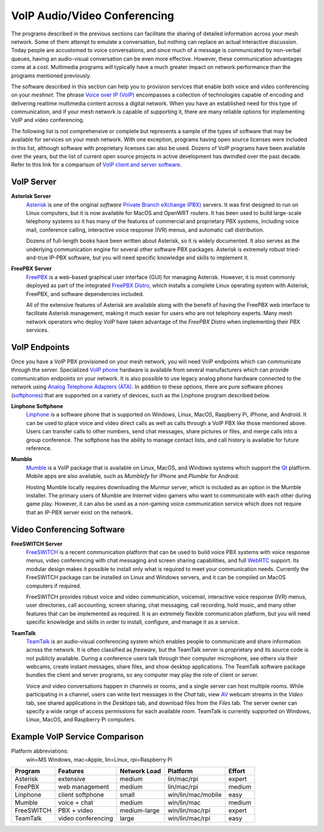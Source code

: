 =============================
VoIP Audio/Video Conferencing
=============================

The programs described in the previous sections can facilitate the sharing of detailed information across your mesh network. Some of them attempt to emulate a conversation, but nothing can replace an actual interactive discussion. Today people are accustomed to voice conversations, and since much of a message is communicated by non-verbal queues, having an audio-visual conversation can be even more effective. However, these communication advantages come at a cost. Multimedia programs will typically have a much greater impact on network performance than the programs mentioned previously.

The software described in this section can help you to provision services that enable both voice and video conferencing on your *meshnet*. The phrase `Voice over IP (VoIP) <https://en.wikipedia.org/wiki/Voice_over_IP>`_ encompasses a collection of technologies capable of encoding and delivering realtime multimedia content across a digital network. When you have an established need for this type of communication, and if your mesh network is capable of supporting it, there are many reliable options for implementing VoIP and video conferencing.

The following list is not comprehensive or complete but represents a sample of the types of software that may be available for services on your mesh network. With one exception, programs having open source licenses were included in this list, although software with proprietary licenses can also be used. Dozens of VoIP programs have been available over the years, but the list of current open source projects in active development has dwindled over the past decade. Refer to this link for a comparison of `VoIP client and server software <https://en.wikipedia.org/wiki/Comparison_of_VoIP_software>`_.

VoIP Server
-----------

**Asterisk Server**
  `Asterisk <https://en.wikipedia.org/wiki/Asterisk_(PBX)>`_ is one of the original *software* `Private Branch eXchange (PBX) <https://en.wikipedia.org/wiki/IP_PBX>`_ servers. It was first designed to run on Linux computers, but it is now available for MacOS and OpenWRT routers. It has been used to build large-scale telephony systems so it has many of the features of commercial and proprietary PBX systems, including voice mail, conference calling, interactive voice response (IVR) menus, and automatic call distribution.

  Dozens of full-length books have been written about Asterisk, so it is widely documented. It also serves as the underlying communication engine for several other software PBX packages. Asterisk is extremely robust tried-and-true IP-PBX software, but you will need specific knowledge and skills to implement it.

.. image:: _images/asterisk.png
   :alt: Asterisk Diagram
   :align: center

**FreePBX Server**
  `FreePBX <https://en.wikipedia.org/wiki/FreePBX>`_ is a web-based graphical user interface (GUI) for managing Asterisk. However, it is most commonly deployed as part of the integrated `FreePBX Distro <https://en.wikipedia.org/wiki/FreePBX_Distro>`_, which installs a complete Linux operating system with Asterisk, FreePBX, and software dependencies included.

  All of the extensive features of Asterisk are available along with the benefit of having the FreePBX web interface to facilitate Asterisk management, making it much easier for users who are not telephony experts. Many mesh network operators who deploy VoIP have taken advantage of the *FreePBX Distro* when implementing their PBX services.

.. image:: _images/freepbx.png
   :alt: FreePBX Diagram
   :align: center


VoIP Endpoints
--------------

Once you have a VoIP PBX provisioned on your mesh network, you will need VoIP endpoints which can communicate through the server. Specialized `VoIP phone <https://en.wikipedia.org/wiki/VoIP_phone>`_ hardware is available from several manufacturers which can provide communication endpoints on your network. It is also possible to use legacy analog phone hardware connected to the network using `Analog Telephone Adapters (ATA) <https://en.wikipedia.org/wiki/Analog_telephone_adapter>`_. In addition to these options, there are pure software phones (`softphones <https://en.wikipedia.org/wiki/Softphone>`_) that are supported on a variety of devices, such as the Linphone program described below.

.. image:: _images/linphone.png
   :alt: Linphone Softphone
   :align: right

**Linphone Softphone**
  `Linphone <https://en.wikipedia.org/wiki/Linphone>`_ is a software phone that is supported on Windows, Linux, MacOS, Raspberry Pi, iPhone, and Android. It can be used to place voice and video direct calls as well as calls through a VoIP PBX like those mentioned above. Users can transfer calls to other numbers, send chat messages, share pictures or files, and merge calls into a group conference. The softphone has the ability to manage contact lists, and call history is available for future reference.

**Mumble**
  `Mumble <https://en.wikipedia.org/wiki/Mumble_(software)>`_ is a VoIP package that is available on Linux, MacOS, and Windows systems which support the `Qt <https://en.wikipedia.org/wiki/Qt_(software)>`_ platform. Mobile apps are also available, such as *Mumblefy* for iPhone and *Plumble* for Android.

  Hosting Mumble locally requires downloading the *Murmur* server, which is included as an option in the Mumble installer. The primary users of Mumble are Internet video gamers who want to communicate with each other during game play. However, it can also be used as a non-gaming voice communication service which does not require that an IP-PBX server exist on the network.

.. image:: _images/mumble.png
  :alt: Mumble Group Conference
  :align: center

Video Conferencing Software
---------------------------

**FreeSWITCH Server**
  `FreeSWITCH <https://en.wikipedia.org/wiki/FreeSWITCH>`_ is a recent communication platform that can be used to build voice PBX systems with voice response menus, video conferencing with chat messaging and screen sharing capabilities, and full `WebRTC <https://en.wikipedia.org/wiki/WebRTC>`_ support. Its modular design makes it possible to install only what is required to meet your communication needs. Currently the FreeSWITCH package can be installed on Linux and Windows servers, and it can be compiled on MacOS computers if required.

  FreeSWITCH provides robust voice and video communication, voicemail, interactive voice response (IVR) menus, user directories, call accounting, screen sharing, chat messaging, call recording, hold music, and many other features that can be implemented as required. It is an extremely flexible communication platform, but you will need specific knowledge and skills in order to install, configure, and manage it as a service.

.. image:: _images/freeswitch.png
   :alt: FreeSWITCH Video Conference
   :align: center


**TeamTalk**
  `TeamTalk <https://en.wikipedia.org/wiki/TeamTalk>`_ is an audio-visual conferencing system which enables people to communicate and share information across the network. It is often classified as *freeware*, but the TeamTalk server is proprietary and its source code is not publicly available. During a conference users talk through their computer microphone, see others via their webcams, create instant messages, share files, and show desktop applications. The TeamTalk software package bundles the client and server programs, so any computer may play the role of client or server.

  Voice and video conversations happen in channels or rooms, and a single server can host multiple rooms. While participating in a channel, users can write text messages in the *Chat* tab, view `AV <https://en.wikipedia.org/wiki/Audiovisual>`_ webcam streams in the *Video* tab, see shared applications in the *Desktops* tab, and download files from the *Files* tab. The server owner can specify a wide range of access permissions for each available room. TeamTalk is currently supported on Windows, Linux, MacOS, and Raspberry Pi computers.

.. image:: _images/teamtalk.png
   :alt: TeamTalk Video Conference
   :align: center


Example VoIP Service Comparison
-------------------------------

Platform abbreviations:
  win=MS Windows, mac=Apple, lin=Linux, rpi=Raspberry Pi

==========  ==================  ============  ==================  ======
Program     Features            Network Load  Platform            Effort
==========  ==================  ============  ==================  ======
Asterisk    extensive           medium        lin/mac/rpi         expert
FreePBX     web management      medium        lin/mac/rpi         medium
Linphone    client softphone    small         win/lin/mac/mobile  easy
Mumble      voice + chat        medium        win/lin/mac         medium
FreeSWITCH  PBX + video         medium-large  win/lin/mac/rpi     expert
TeamTalk    video conferencing  large         win/lin/mac/rpi     easy
==========  ==================  ============  ==================  ======


.. |trade|  unicode:: U+02122 .. TRADE MARK SIGN
   :ltrim:
